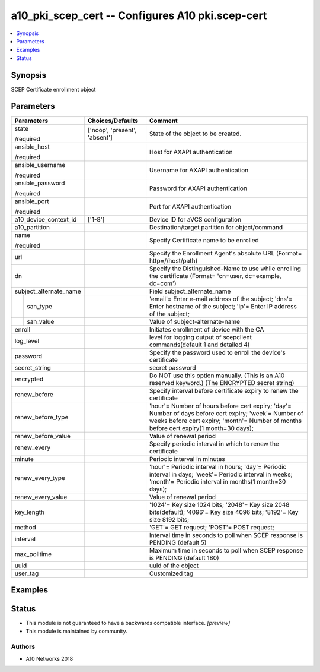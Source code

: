 .. _a10_pki_scep_cert_module:


a10_pki_scep_cert -- Configures A10 pki.scep-cert
=================================================

.. contents::
   :local:
   :depth: 1


Synopsis
--------

SCEP Certificate enrollment object






Parameters
----------

+------------------------+-------------------------------+--------------------------------------------------------------------------------------------------------------------------------------------------------------------------------------------------+
| Parameters             | Choices/Defaults              | Comment                                                                                                                                                                                          |
|                        |                               |                                                                                                                                                                                                  |
|                        |                               |                                                                                                                                                                                                  |
+========================+===============================+==================================================================================================================================================================================================+
| state                  | ['noop', 'present', 'absent'] | State of the object to be created.                                                                                                                                                               |
|                        |                               |                                                                                                                                                                                                  |
| /required              |                               |                                                                                                                                                                                                  |
+------------------------+-------------------------------+--------------------------------------------------------------------------------------------------------------------------------------------------------------------------------------------------+
| ansible_host           |                               | Host for AXAPI authentication                                                                                                                                                                    |
|                        |                               |                                                                                                                                                                                                  |
| /required              |                               |                                                                                                                                                                                                  |
+------------------------+-------------------------------+--------------------------------------------------------------------------------------------------------------------------------------------------------------------------------------------------+
| ansible_username       |                               | Username for AXAPI authentication                                                                                                                                                                |
|                        |                               |                                                                                                                                                                                                  |
| /required              |                               |                                                                                                                                                                                                  |
+------------------------+-------------------------------+--------------------------------------------------------------------------------------------------------------------------------------------------------------------------------------------------+
| ansible_password       |                               | Password for AXAPI authentication                                                                                                                                                                |
|                        |                               |                                                                                                                                                                                                  |
| /required              |                               |                                                                                                                                                                                                  |
+------------------------+-------------------------------+--------------------------------------------------------------------------------------------------------------------------------------------------------------------------------------------------+
| ansible_port           |                               | Port for AXAPI authentication                                                                                                                                                                    |
|                        |                               |                                                                                                                                                                                                  |
| /required              |                               |                                                                                                                                                                                                  |
+------------------------+-------------------------------+--------------------------------------------------------------------------------------------------------------------------------------------------------------------------------------------------+
| a10_device_context_id  | ['1-8']                       | Device ID for aVCS configuration                                                                                                                                                                 |
|                        |                               |                                                                                                                                                                                                  |
|                        |                               |                                                                                                                                                                                                  |
+------------------------+-------------------------------+--------------------------------------------------------------------------------------------------------------------------------------------------------------------------------------------------+
| a10_partition          |                               | Destination/target partition for object/command                                                                                                                                                  |
|                        |                               |                                                                                                                                                                                                  |
|                        |                               |                                                                                                                                                                                                  |
+------------------------+-------------------------------+--------------------------------------------------------------------------------------------------------------------------------------------------------------------------------------------------+
| name                   |                               | Specify Certificate name to be enrolled                                                                                                                                                          |
|                        |                               |                                                                                                                                                                                                  |
| /required              |                               |                                                                                                                                                                                                  |
+------------------------+-------------------------------+--------------------------------------------------------------------------------------------------------------------------------------------------------------------------------------------------+
| url                    |                               | Specify the Enrollment Agent's absolute URL (Format= http=//host/path)                                                                                                                           |
|                        |                               |                                                                                                                                                                                                  |
|                        |                               |                                                                                                                                                                                                  |
+------------------------+-------------------------------+--------------------------------------------------------------------------------------------------------------------------------------------------------------------------------------------------+
| dn                     |                               | Specify the Distinguished-Name to use while enrolling the certificate (Format= 'cn=user, dc=example, dc=com')                                                                                    |
|                        |                               |                                                                                                                                                                                                  |
|                        |                               |                                                                                                                                                                                                  |
+------------------------+-------------------------------+--------------------------------------------------------------------------------------------------------------------------------------------------------------------------------------------------+
| subject_alternate_name |                               | Field subject_alternate_name                                                                                                                                                                     |
|                        |                               |                                                                                                                                                                                                  |
|                        |                               |                                                                                                                                                                                                  |
+---+--------------------+-------------------------------+--------------------------------------------------------------------------------------------------------------------------------------------------------------------------------------------------+
|   | san_type           |                               | 'email'= Enter e-mail address of the subject; 'dns'= Enter hostname of the subject; 'ip'= Enter IP address of the subject;                                                                       |
|   |                    |                               |                                                                                                                                                                                                  |
|   |                    |                               |                                                                                                                                                                                                  |
+---+--------------------+-------------------------------+--------------------------------------------------------------------------------------------------------------------------------------------------------------------------------------------------+
|   | san_value          |                               | Value of subject-alternate-name                                                                                                                                                                  |
|   |                    |                               |                                                                                                                                                                                                  |
|   |                    |                               |                                                                                                                                                                                                  |
+---+--------------------+-------------------------------+--------------------------------------------------------------------------------------------------------------------------------------------------------------------------------------------------+
| enroll                 |                               | Initiates enrollment of device with the CA                                                                                                                                                       |
|                        |                               |                                                                                                                                                                                                  |
|                        |                               |                                                                                                                                                                                                  |
+------------------------+-------------------------------+--------------------------------------------------------------------------------------------------------------------------------------------------------------------------------------------------+
| log_level              |                               | level for logging output of scepclient commands(default 1 and detailed 4)                                                                                                                        |
|                        |                               |                                                                                                                                                                                                  |
|                        |                               |                                                                                                                                                                                                  |
+------------------------+-------------------------------+--------------------------------------------------------------------------------------------------------------------------------------------------------------------------------------------------+
| password               |                               | Specify the password used to enroll the device's certificate                                                                                                                                     |
|                        |                               |                                                                                                                                                                                                  |
|                        |                               |                                                                                                                                                                                                  |
+------------------------+-------------------------------+--------------------------------------------------------------------------------------------------------------------------------------------------------------------------------------------------+
| secret_string          |                               | secret password                                                                                                                                                                                  |
|                        |                               |                                                                                                                                                                                                  |
|                        |                               |                                                                                                                                                                                                  |
+------------------------+-------------------------------+--------------------------------------------------------------------------------------------------------------------------------------------------------------------------------------------------+
| encrypted              |                               | Do NOT use this option manually. (This is an A10 reserved keyword.) (The ENCRYPTED secret string)                                                                                                |
|                        |                               |                                                                                                                                                                                                  |
|                        |                               |                                                                                                                                                                                                  |
+------------------------+-------------------------------+--------------------------------------------------------------------------------------------------------------------------------------------------------------------------------------------------+
| renew_before           |                               | Specify interval before certificate expiry to renew the certificate                                                                                                                              |
|                        |                               |                                                                                                                                                                                                  |
|                        |                               |                                                                                                                                                                                                  |
+------------------------+-------------------------------+--------------------------------------------------------------------------------------------------------------------------------------------------------------------------------------------------+
| renew_before_type      |                               | 'hour'= Number of hours before cert expiry; 'day'= Number of days before cert expiry; 'week'= Number of weeks before cert expiry; 'month'= Number of months before cert expiry(1 month=30 days); |
|                        |                               |                                                                                                                                                                                                  |
|                        |                               |                                                                                                                                                                                                  |
+------------------------+-------------------------------+--------------------------------------------------------------------------------------------------------------------------------------------------------------------------------------------------+
| renew_before_value     |                               | Value of renewal period                                                                                                                                                                          |
|                        |                               |                                                                                                                                                                                                  |
|                        |                               |                                                                                                                                                                                                  |
+------------------------+-------------------------------+--------------------------------------------------------------------------------------------------------------------------------------------------------------------------------------------------+
| renew_every            |                               | Specify periodic interval in which to renew the certificate                                                                                                                                      |
|                        |                               |                                                                                                                                                                                                  |
|                        |                               |                                                                                                                                                                                                  |
+------------------------+-------------------------------+--------------------------------------------------------------------------------------------------------------------------------------------------------------------------------------------------+
| minute                 |                               | Periodic interval in minutes                                                                                                                                                                     |
|                        |                               |                                                                                                                                                                                                  |
|                        |                               |                                                                                                                                                                                                  |
+------------------------+-------------------------------+--------------------------------------------------------------------------------------------------------------------------------------------------------------------------------------------------+
| renew_every_type       |                               | 'hour'= Periodic interval in hours; 'day'= Periodic interval in days; 'week'= Periodic interval in weeks; 'month'= Periodic interval in months(1 month=30 days);                                 |
|                        |                               |                                                                                                                                                                                                  |
|                        |                               |                                                                                                                                                                                                  |
+------------------------+-------------------------------+--------------------------------------------------------------------------------------------------------------------------------------------------------------------------------------------------+
| renew_every_value      |                               | Value of renewal period                                                                                                                                                                          |
|                        |                               |                                                                                                                                                                                                  |
|                        |                               |                                                                                                                                                                                                  |
+------------------------+-------------------------------+--------------------------------------------------------------------------------------------------------------------------------------------------------------------------------------------------+
| key_length             |                               | '1024'= Key size 1024 bits; '2048'= Key size 2048 bits(default); '4096'= Key size 4096 bits; '8192'= Key size 8192 bits;                                                                         |
|                        |                               |                                                                                                                                                                                                  |
|                        |                               |                                                                                                                                                                                                  |
+------------------------+-------------------------------+--------------------------------------------------------------------------------------------------------------------------------------------------------------------------------------------------+
| method                 |                               | 'GET'= GET request; 'POST'= POST request;                                                                                                                                                        |
|                        |                               |                                                                                                                                                                                                  |
|                        |                               |                                                                                                                                                                                                  |
+------------------------+-------------------------------+--------------------------------------------------------------------------------------------------------------------------------------------------------------------------------------------------+
| interval               |                               | Interval time in seconds to poll when SCEP response is PENDING (default 5)                                                                                                                       |
|                        |                               |                                                                                                                                                                                                  |
|                        |                               |                                                                                                                                                                                                  |
+------------------------+-------------------------------+--------------------------------------------------------------------------------------------------------------------------------------------------------------------------------------------------+
| max_polltime           |                               | Maximum time in seconds to poll when SCEP response is PENDING (default 180)                                                                                                                      |
|                        |                               |                                                                                                                                                                                                  |
|                        |                               |                                                                                                                                                                                                  |
+------------------------+-------------------------------+--------------------------------------------------------------------------------------------------------------------------------------------------------------------------------------------------+
| uuid                   |                               | uuid of the object                                                                                                                                                                               |
|                        |                               |                                                                                                                                                                                                  |
|                        |                               |                                                                                                                                                                                                  |
+------------------------+-------------------------------+--------------------------------------------------------------------------------------------------------------------------------------------------------------------------------------------------+
| user_tag               |                               | Customized tag                                                                                                                                                                                   |
|                        |                               |                                                                                                                                                                                                  |
|                        |                               |                                                                                                                                                                                                  |
+------------------------+-------------------------------+--------------------------------------------------------------------------------------------------------------------------------------------------------------------------------------------------+







Examples
--------

.. code-block:: yaml+jinja

    





Status
------




- This module is not guaranteed to have a backwards compatible interface. *[preview]*


- This module is maintained by community.



Authors
~~~~~~~

- A10 Networks 2018


